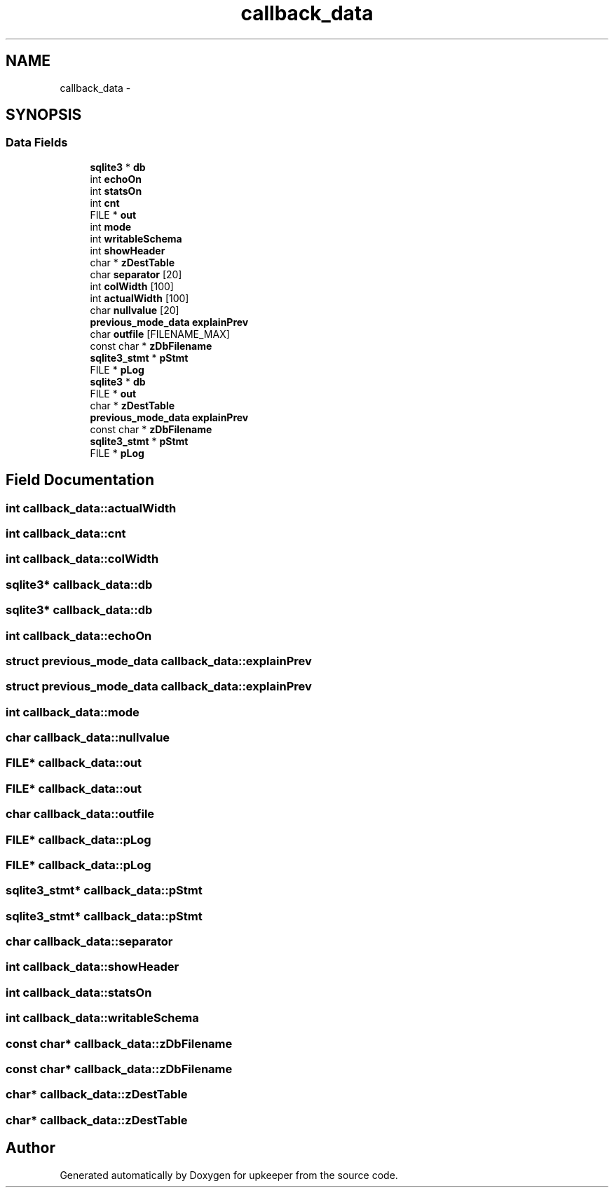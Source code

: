 .TH "callback_data" 3 "20 Jul 2011" "Version 1" "upkeeper" \" -*- nroff -*-
.ad l
.nh
.SH NAME
callback_data \- 
.SH SYNOPSIS
.br
.PP
.SS "Data Fields"

.in +1c
.ti -1c
.RI "\fBsqlite3\fP * \fBdb\fP"
.br
.ti -1c
.RI "int \fBechoOn\fP"
.br
.ti -1c
.RI "int \fBstatsOn\fP"
.br
.ti -1c
.RI "int \fBcnt\fP"
.br
.ti -1c
.RI "FILE * \fBout\fP"
.br
.ti -1c
.RI "int \fBmode\fP"
.br
.ti -1c
.RI "int \fBwritableSchema\fP"
.br
.ti -1c
.RI "int \fBshowHeader\fP"
.br
.ti -1c
.RI "char * \fBzDestTable\fP"
.br
.ti -1c
.RI "char \fBseparator\fP [20]"
.br
.ti -1c
.RI "int \fBcolWidth\fP [100]"
.br
.ti -1c
.RI "int \fBactualWidth\fP [100]"
.br
.ti -1c
.RI "char \fBnullvalue\fP [20]"
.br
.ti -1c
.RI "\fBprevious_mode_data\fP \fBexplainPrev\fP"
.br
.ti -1c
.RI "char \fBoutfile\fP [FILENAME_MAX]"
.br
.ti -1c
.RI "const char * \fBzDbFilename\fP"
.br
.ti -1c
.RI "\fBsqlite3_stmt\fP * \fBpStmt\fP"
.br
.ti -1c
.RI "FILE * \fBpLog\fP"
.br
.ti -1c
.RI "\fBsqlite3\fP * \fBdb\fP"
.br
.ti -1c
.RI "FILE * \fBout\fP"
.br
.ti -1c
.RI "char * \fBzDestTable\fP"
.br
.ti -1c
.RI "\fBprevious_mode_data\fP \fBexplainPrev\fP"
.br
.ti -1c
.RI "const char * \fBzDbFilename\fP"
.br
.ti -1c
.RI "\fBsqlite3_stmt\fP * \fBpStmt\fP"
.br
.ti -1c
.RI "FILE * \fBpLog\fP"
.br
.in -1c
.SH "Field Documentation"
.PP 
.SS "int \fBcallback_data::actualWidth\fP"
.PP
.SS "int \fBcallback_data::cnt\fP"
.PP
.SS "int \fBcallback_data::colWidth\fP"
.PP
.SS "\fBsqlite3\fP* \fBcallback_data::db\fP"
.PP
.SS "\fBsqlite3\fP* \fBcallback_data::db\fP"
.PP
.SS "int \fBcallback_data::echoOn\fP"
.PP
.SS "struct \fBprevious_mode_data\fP \fBcallback_data::explainPrev\fP"
.PP
.SS "struct \fBprevious_mode_data\fP \fBcallback_data::explainPrev\fP"
.PP
.SS "int \fBcallback_data::mode\fP"
.PP
.SS "char \fBcallback_data::nullvalue\fP"
.PP
.SS "FILE* \fBcallback_data::out\fP"
.PP
.SS "FILE* \fBcallback_data::out\fP"
.PP
.SS "char \fBcallback_data::outfile\fP"
.PP
.SS "FILE* \fBcallback_data::pLog\fP"
.PP
.SS "FILE* \fBcallback_data::pLog\fP"
.PP
.SS "\fBsqlite3_stmt\fP* \fBcallback_data::pStmt\fP"
.PP
.SS "\fBsqlite3_stmt\fP* \fBcallback_data::pStmt\fP"
.PP
.SS "char \fBcallback_data::separator\fP"
.PP
.SS "int \fBcallback_data::showHeader\fP"
.PP
.SS "int \fBcallback_data::statsOn\fP"
.PP
.SS "int \fBcallback_data::writableSchema\fP"
.PP
.SS "const char* \fBcallback_data::zDbFilename\fP"
.PP
.SS "const char* \fBcallback_data::zDbFilename\fP"
.PP
.SS "char* \fBcallback_data::zDestTable\fP"
.PP
.SS "char* \fBcallback_data::zDestTable\fP"
.PP


.SH "Author"
.PP 
Generated automatically by Doxygen for upkeeper from the source code.
